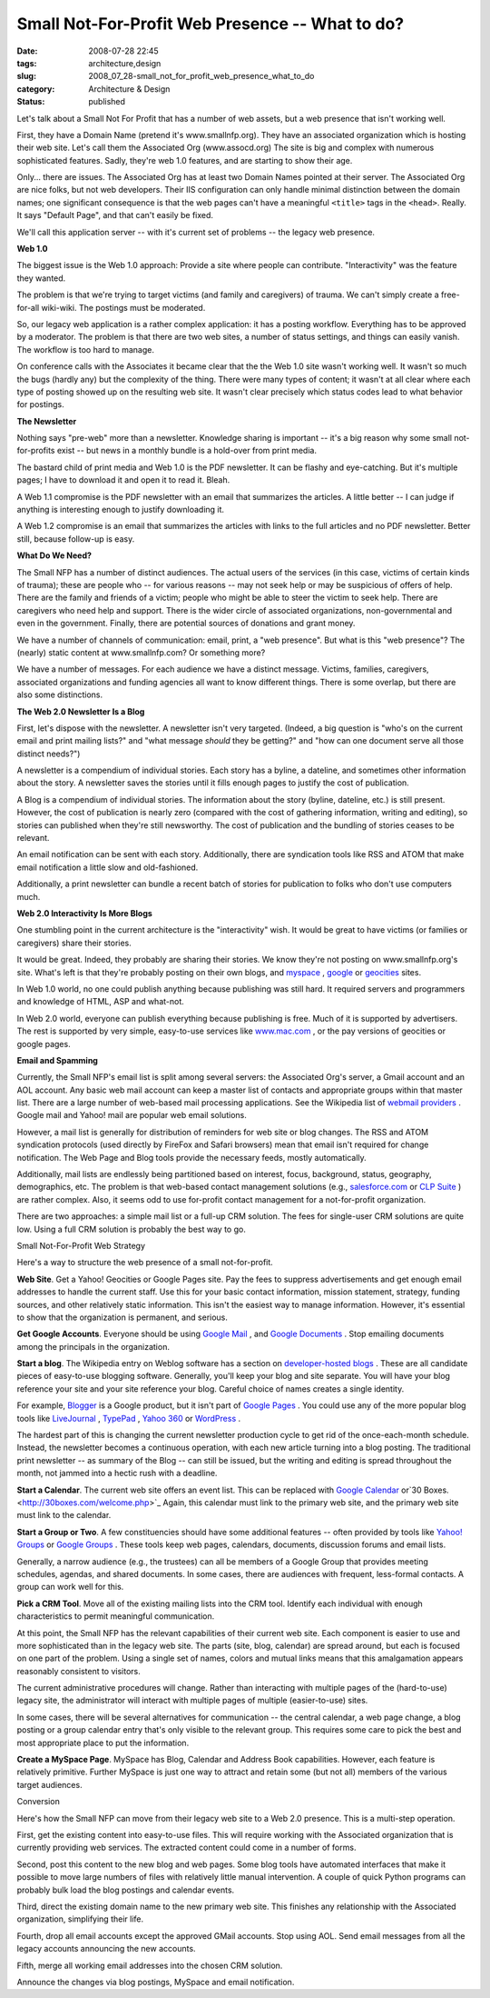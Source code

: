 Small Not-For-Profit Web Presence -- What to do?
================================================

:date: 2008-07-28 22:45
:tags: architecture,design
:slug: 2008_07_28-small_not_for_profit_web_presence_what_to_do
:category: Architecture & Design
:status: published







Let's talk about a Small Not For Profit that has a number of web assets, but a web presence that isn't working well.



First, they have a Domain Name (pretend it's www.smallnfp.org). They have an associated organization which is hosting their web site.  Let's call them the Associated Org (www.assocd.org)  The site is big and complex with numerous sophisticated features.  Sadly, they're web 1.0 features, and are starting to show their age.



Only... there are issues.  The Associated Org has at least two Domain Names pointed at their server.  The Associated Org are nice folks, but not web developers.  Their IIS configuration can only handle minimal distinction between the domain names; one significant consequence is that the web pages can't have a meaningful ``<title>`` tags in the ``<head>``.  Really.  It says "Default Page", and that can't easily be fixed.



We'll call this application server -- with it's current set of problems -- the legacy web presence.



:strong:`Web 1.0`



The biggest issue is the Web 1.0 approach:  Provide a site where people can contribute.  "Interactivity" was the feature they wanted.  



The problem is that we're trying to target victims (and family and caregivers) of trauma.  We can't simply create a free-for-all wiki-wiki.  The postings must be moderated.



So, our legacy web application is a rather complex application:  it has a posting workflow.  Everything has to be approved by a moderator.  The problem is that there are two web sites, a number of status settings, and things can easily vanish.  The workflow is too hard to manage.



On conference calls with the Associates it became clear that the the Web 1.0 site wasn't working well.  It wasn't so much the bugs (hardly any) but the complexity of the thing.  There were many types of content; it wasn't at all clear where each type of posting showed up on the resulting web site.  It wasn't clear precisely which status codes lead to what behavior for postings.



:strong:`The Newsletter`



Nothing says "pre-web" more than a newsletter.  Knowledge sharing is important -- it's a big reason why some small not-for-profits exist -- but news in a monthly bundle is a hold-over from print media.



The bastard child of print media and Web 1.0 is the PDF newsletter.  It can be flashy and eye-catching.  But it's multiple pages; I have to download it and open it to read it.  Bleah.



A Web 1.1 compromise is the PDF newsletter with an email that summarizes the articles.  A little better -- I can judge if anything is interesting enough to justify downloading it.



A Web 1.2 compromise is an email that summarizes the articles with links to the full articles and no PDF newsletter.  Better still, because follow-up is easy.



:strong:`What Do We Need?`



The Small NFP has a number of distinct audiences.  The actual users of the services (in this case, victims of certain kinds of trauma); these are people who -- for various reasons -- may not seek help or may be suspicious of offers of help.  There are the family and friends of a victim; people who might be able to steer the victim to seek help.  There are caregivers who need help and support.  There is the wider circle of associated organizations, non-governmental and even in the government.  Finally, there are potential sources of donations and grant money.



We have a number of channels of communication:  email, print, a "web presence".  But what is this "web presence"?  The (nearly) static content at www.smallnfp.com?  Or something more?



We have a number of messages.  For each audience we have a distinct message.  Victims, families, caregivers, associated organizations and funding agencies all want to know different things.  There is some overlap, but there are also some distinctions.



:strong:`The Web 2.0 Newsletter Is a Blog`



First, let's dispose with the newsletter.  A newsletter isn't very targeted. (Indeed, a big question is "who's on the current email and print mailing lists?" and "what message :emphasis:`should`  they be getting?" and "how can one document serve all those distinct needs?")



A newsletter is a compendium of individual stories.  Each story has a byline, a dateline, and sometimes other information about the story.  A newsletter saves the stories until it fills enough pages to justify the cost of publication.



A Blog is a compendium of individual stories.  The information about the story (byline, dateline, etc.) is still present.  However, the cost of publication is nearly zero (compared with the cost of gathering information, writing and editing), so stories can published when they're still newsworthy.  The cost of publication and the bundling of stories ceases to be relevant.



An email notification can be sent with each story.  Additionally, there are syndication tools like RSS and ATOM that make email notification a little slow and old-fashioned.



Additionally, a print newsletter can bundle a recent batch of stories for publication to folks who don't use computers much.



:strong:`Web 2.0 Interactivity Is More Blogs`



One stumbling point in the current architecture is the "interactivity" wish.  It would be great to have victims (or families or caregivers) share their stories.



It would be great.  Indeed, they probably are sharing their stories.  We know they're not posting on www.smallnfp.org's site.  What's left is that they're probably posting on their own blogs, and `myspace <http://www.myspace.com>`_ , `google <pages.google.com>`_  or `geocities <http://geocities.yahoo.com>`_  sites.



In Web 1.0 world, no one could publish anything because publishing was still hard.  It required servers and programmers and knowledge of HTML, ASP and what-not.



In Web 2.0 world, everyone can publish everything because publishing is free.  Much of it is supported by advertisers.  The rest is supported by very simple, easy-to-use services like `www.mac.com <http://www.mac.com>`_ , or the pay versions of geocities or google pages.



:strong:`Email and Spamming`





Currently, the Small NFP's email list is split among several servers: the Associated Org's server, a Gmail account and an AOL account.  Any basic web mail account can keep a master list of contacts and appropriate groups within that master list.   There are a large number of web-based mail processing applications.  See the Wikipedia list of `webmail providers <http://en.wikipedia.org/wiki/Comparison_of_webmail_providers>`_ .  Google mail and Yahoo! mail are popular web email solutions.



However, a mail list is generally for distribution of reminders for web site or blog changes.  The RSS and ATOM syndication protocols (used directly by FireFox and Safari browsers) mean that email isn't required for change notification.  The Web Page and Blog tools provide the necessary feeds, mostly automatically.



Additionally, mail lists are endlessly being partitioned based on interest, focus, background, status, geography, demographics, etc.  The problem is that web-based contact management solutions (e.g., `salesforce.com <http://www.salesforce.com>`_  or `CLP Suite <http://www.clpsuite.com/>`_ ) are rather complex.  Also, it seems odd to use for-profit contact management for a not-for-profit organization.



There are two approaches: a simple mail list or a full-up CRM solution.  The fees for single-user CRM solutions are quite low.  Using a full CRM solution is probably the best way to go.



Small Not-For-Profit Web Strategy



Here's a way to structure the web presence of a small not-for-profit.



:strong:`Web Site`.  Get a Yahoo! Geocities or Google Pages site.  Pay the fees to suppress advertisements and get enough email addresses to handle the current staff.  Use this for your basic contact information, mission statement, strategy, funding sources, and other relatively static information.  This isn't the easiest way to manage information.  However, it's essential to show that the organization is permanent, and serious. 



:strong:`Get Google Accounts`.  Everyone should be using `Google Mail <http://mail.google.com>`_ , and `Google Documents <http://docs.google.com>`_ .  Stop emailing documents among the principals in the organization.



:strong:`Start a blog`.  The Wikipedia entry on Weblog software has a section on `developer-hosted blogs <http://en.wikipedia.org/wiki/Weblog_software#Developer-hosted>`_ .  These are all candidate pieces of easy-to-use blogging software.  Generally, you'll keep your blog and site separate.  You will have your blog reference your site and your site reference your blog.  Careful choice of names creates a single identity.



For example, `Blogger <http://www.blogger.com>`_  is a Google product, but it isn't part of `Google Pages <http://pages.google.com>`_ .  You could use any of the more popular blog tools like `LiveJournal <http://www.livejournal.com/>`_ , `TypePad <http://www.typepad.com/>`_ , `Yahoo 360 <http://360.yahoo.com/>`_  or `WordPress <http://wordpress.org/>`_ .



The hardest part of this is changing the current newsletter production cycle to get rid of the once-each-month schedule.  Instead, the newsletter becomes a continuous operation, with each new article turning into a blog posting.  The traditional print newsletter -- as summary of the Blog -- can still be issued, but the writing and editing is spread throughout the month, not jammed into a hectic rush with a deadline.



:strong:`Start a Calendar`.  The current web site offers an event list.  This can be replaced with `Google Calendar <http://www.google.com/calendar>`_  or`30 Boxes. <http://30boxes.com/welcome.php>`_   Again, this calendar must link to the primary web site, and the primary web site must link to the calendar.



:strong:`Start a Group or Two`.   A few constituencies should have some additional features -- often provided by tools like `Yahoo! Groups <http://groups.yahoo.com>`_  or `Google Groups <http://groups.google.com>`_ .  These tools keep web pages, calendars, documents, discussion forums and email lists.



Generally, a narrow audience (e.g., the trustees) can all be members of a Google Group that provides meeting schedules, agendas, and shared documents.   In some cases, there are audiences with frequent, less-formal contacts.  A group can work well for this.



:strong:`Pick a CRM Tool`.  Move all of the existing mailing lists into the CRM tool.  Identify each individual with enough characteristics to permit meaningful communication.





At this point, the Small NFP has the relevant capabilities of their current web site.  Each component is easier to use and more sophisticated than in the legacy web site.  The parts (site, blog, calendar) are spread around, but each is focused on one part of the problem.  Using a single set of names, colors and mutual links means that this amalgamation appears reasonably consistent to visitors.



The current administrative procedures will change.  Rather than interacting with multiple pages of the (hard-to-use) legacy site, the administrator will interact with multiple pages of multiple (easier-to-use) sites.



In some cases, there will be several alternatives for communication -- the central calendar, a web page change, a blog posting or a group calendar entry that's only visible to the relevant group.   This requires some care to pick the best and most appropriate place to put the information.





:strong:`Create a MySpace Page`.  MySpace has Blog, Calendar and Address Book capabilities.  However, each feature is relatively primitive.  Further MySpace is just one way to attract and retain some (but not all) members of the various target audiences.



Conversion



Here's how the Small NFP can move from their legacy web site to a Web 2.0 presence.  This is a multi-step operation.



First, get the existing content into easy-to-use files.  This will require working with the Associated organization that is currently providing web services.  The extracted content could come in a number of forms.



Second, post this content to the new blog and web pages.  Some blog tools have automated interfaces that make it possible to move large numbers of files with relatively little manual intervention.  A couple of quick Python programs can probably bulk load the blog postings and calendar events.



Third, direct the existing domain name to the new primary web site.   This finishes any relationship with the Associated organization, simplifying their life.



Fourth, drop all email accounts except the approved GMail accounts.  Stop using AOL.  Send email messages from all the legacy accounts announcing the new accounts.  



Fifth, merge all working email addresses into the chosen CRM solution.  



Announce the changes via blog postings, MySpace and email notification.




